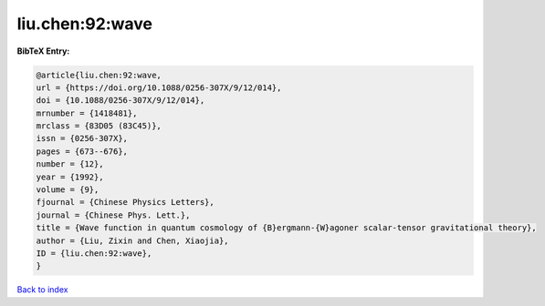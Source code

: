 liu.chen:92:wave
================

.. :cite:t:`liu.chen:92:wave`

.. bibliography:: ../../All.bib

**BibTeX Entry:**

.. code-block:: bibtex

   @article{liu.chen:92:wave,
   url = {https://doi.org/10.1088/0256-307X/9/12/014},
   doi = {10.1088/0256-307X/9/12/014},
   mrnumber = {1418481},
   mrclass = {83D05 (83C45)},
   issn = {0256-307X},
   pages = {673--676},
   number = {12},
   year = {1992},
   volume = {9},
   fjournal = {Chinese Physics Letters},
   journal = {Chinese Phys. Lett.},
   title = {Wave function in quantum cosmology of {B}ergmann-{W}agoner scalar-tensor gravitational theory},
   author = {Liu, Zixin and Chen, Xiaojia},
   ID = {liu.chen:92:wave},
   }

`Back to index <../index>`_
